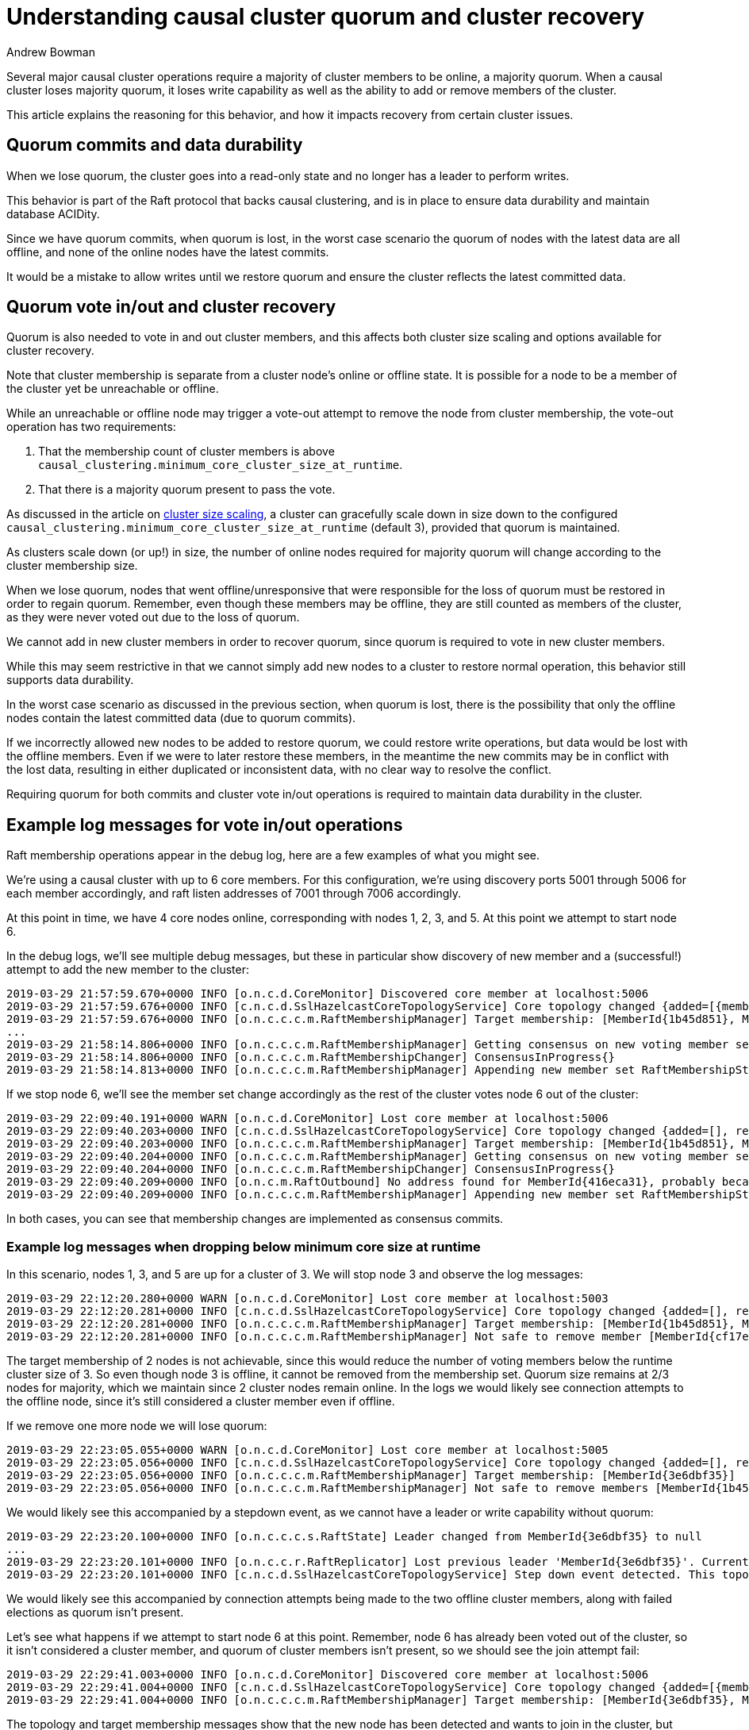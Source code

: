 = Understanding causal cluster quorum and cluster recovery
:slug: understanding-causal-cluster-quorum-and-cluster-recovery
:author: Andrew Bowman
:neo4j-versions: 3.1, 3.2, 3.3, 3.4, 3.5
:tags: cluster
:public:
:category: cluster

Several major causal cluster operations require a majority of cluster members to be online, a majority quorum.
When a causal cluster loses majority quorum, it loses write capability as well as the ability to add or remove members of the cluster.

This article explains the reasoning for this behavior, and how it impacts recovery from certain cluster issues.

== Quorum commits and data durability

When we lose quorum, the cluster goes into a read-only state and no longer has a leader to perform writes.

This behavior is part of the Raft protocol that backs causal clustering, and is in place to ensure data durability and maintain database ACIDity.

Since we have quorum commits, when quorum is lost, in the worst case scenario the quorum of nodes with the latest data are all offline,
and none of the online nodes have the latest commits.

It would be a mistake to allow writes until we restore quorum and ensure the cluster reflects the latest committed data.

== Quorum vote in/out and cluster recovery

Quorum is also needed to vote in and out cluster members, and this affects both cluster size scaling and options available for cluster recovery.

Note that cluster membership is separate from a cluster node's online or offline state.
It is possible for a node to be a member of the cluster yet be unreachable or offline.

While an unreachable or offline node may trigger a vote-out attempt to remove the node from cluster membership, the vote-out operation has two requirements:

1. That the membership count of cluster members is above `causal_clustering.minimum_core_cluster_size_at_runtime`.

2. That there is a majority quorum present to pass the vote.

As discussed in the article on https://support.neo4j.com/hc/en-us/articles/360012314414-Understanding-causal-cluster-size-scaling[cluster size scaling], a cluster can gracefully scale down in size down to the configured `causal_clustering.minimum_core_cluster_size_at_runtime` (default 3),
provided that quorum is maintained.

As clusters scale down (or up!) in size, the number of online nodes required for majority quorum will change according to the cluster membership size.

When we lose quorum, nodes that went offline/unresponsive that were responsible for the loss of quorum must be restored in order to regain quorum.
Remember, even though these members may be offline, they are still counted as members of the cluster, as they were never voted out due to the loss of quorum.

We cannot add in new cluster members in order to recover quorum, since quorum is required to vote in new cluster members.

While this may seem restrictive in that we cannot simply add new nodes to a cluster to restore normal operation, this behavior still supports data durability.

In the worst case scenario as discussed in the previous section, when quorum is lost, there is the possibility that only the offline nodes contain the latest committed data (due to quorum commits).

If we incorrectly allowed new nodes to be added to restore quorum, we could restore write operations, but data would be lost with the offline members.
Even if we were to later restore these members, in the meantime the new commits may be in conflict with the lost data, resulting in either duplicated or inconsistent data, with no clear way to resolve the conflict.

Requiring quorum for both commits and cluster vote in/out operations is required to maintain data durability in the cluster.

== Example log messages for vote in/out operations

Raft membership operations appear in the debug log, here are a few examples of what you might see.

We're using a causal cluster with up to 6 core members. For this configuration, we're using discovery ports 5001 through 5006 for each member accordingly, and raft listen addresses of 7001 through 7006 accordingly.

At this point in time, we have 4 core nodes online, corresponding with nodes 1, 2, 3, and 5. At this point we attempt to start node 6.

In the debug logs, we'll see multiple debug messages, but these in particular show discovery of new member and a (successful!) attempt to add the new member to the cluster:

----
2019-03-29 21:57:59.670+0000 INFO [o.n.c.d.CoreMonitor] Discovered core member at localhost:5006
2019-03-29 21:57:59.676+0000 INFO [c.n.c.d.SslHazelcastCoreTopologyService] Core topology changed {added=[{memberId=MemberId{416eca31}, info=CoreServerInfo{raftServer=localhost:7006, catchupServer=localhost:6006, clientConnectorAddresses=bolt://localhost:7667,http://localhost:7464,https://localhost:7463, groups=[], database=default, refuseToBeLeader=false}}], removed=[]}
2019-03-29 21:57:59.676+0000 INFO [o.n.c.c.c.m.RaftMembershipManager] Target membership: [MemberId{1b45d851}, MemberId{cf17e1cf}, MemberId{2011b3fb}, MemberId{3e6dbf35}, MemberId{416eca31}]
...
2019-03-29 21:58:14.806+0000 INFO [o.n.c.c.c.m.RaftMembershipManager] Getting consensus on new voting member set [MemberId{2011b3fb}, MemberId{3e6dbf35}, MemberId{1b45d851}, MemberId{cf17e1cf}, MemberId{416eca31}]
2019-03-29 21:58:14.806+0000 INFO [o.n.c.c.c.m.RaftMembershipChanger] ConsensusInProgress{}
2019-03-29 21:58:14.813+0000 INFO [o.n.c.c.c.m.RaftMembershipManager] Appending new member set RaftMembershipState{committed=MembershipEntry{logIndex=5, members=[MemberId{2011b3fb}, MemberId{3e6dbf35}, MemberId{1b45d851}, MemberId{cf17e1cf}]}, appended=MembershipEntry{logIndex=6, members=[MemberId{2011b3fb}, MemberId{3e6dbf35}, MemberId{1b45d851}, MemberId{cf17e1cf}, MemberId{416eca31}]}, ordinal=7}
----

If we stop node 6, we'll see the member set change accordingly as the rest of the cluster votes node 6 out of the cluster:

----
2019-03-29 22:09:40.191+0000 WARN [o.n.c.d.CoreMonitor] Lost core member at localhost:5006
2019-03-29 22:09:40.203+0000 INFO [c.n.c.d.SslHazelcastCoreTopologyService] Core topology changed {added=[], removed=[{memberId=MemberId{416eca31}, info=CoreServerInfo{raftServer=localhost:7006, catchupServer=localhost:6006, clientConnectorAddresses=bolt://localhost:7667,http://localhost:7464,https://localhost:7463, groups=[], database=default, refuseToBeLeader=false}}]}
2019-03-29 22:09:40.203+0000 INFO [o.n.c.c.c.m.RaftMembershipManager] Target membership: [MemberId{1b45d851}, MemberId{cf17e1cf}, MemberId{2011b3fb}, MemberId{3e6dbf35}]
2019-03-29 22:09:40.204+0000 INFO [o.n.c.c.c.m.RaftMembershipManager] Getting consensus on new voting member set [MemberId{2011b3fb}, MemberId{3e6dbf35}, MemberId{1b45d851}, MemberId{cf17e1cf}]
2019-03-29 22:09:40.204+0000 INFO [o.n.c.c.c.m.RaftMembershipChanger] ConsensusInProgress{}
2019-03-29 22:09:40.209+0000 INFO [o.n.c.m.RaftOutbound] No address found for MemberId{416eca31}, probably because the member has been shut down.
2019-03-29 22:09:40.209+0000 INFO [o.n.c.c.c.m.RaftMembershipManager] Appending new member set RaftMembershipState{committed=MembershipEntry{logIndex=6, members=[MemberId{2011b3fb}, MemberId{3e6dbf35}, MemberId{1b45d851}, MemberId{cf17e1cf}, MemberId{416eca31}]}, appended=MembershipEntry{logIndex=7, members=[MemberId{2011b3fb}, MemberId{3e6dbf35}, MemberId{1b45d851}, MemberId{cf17e1cf}]}, ordinal=9}
----

In both cases, you can see that membership changes are implemented as consensus commits.


=== Example log messages when dropping below minimum core size at runtime

In this scenario, nodes 1, 3, and 5 are up for a cluster of 3. We will stop node 3 and observe the log messages:

----
2019-03-29 22:12:20.280+0000 WARN [o.n.c.d.CoreMonitor] Lost core member at localhost:5003
2019-03-29 22:12:20.281+0000 INFO [c.n.c.d.SslHazelcastCoreTopologyService] Core topology changed {added=[], removed=[{memberId=MemberId{cf17e1cf}, info=CoreServerInfo{raftServer=localhost:7003, catchupServer=localhost:6003, clientConnectorAddresses=bolt://localhost:7637,http://localhost:7434,https://localhost:7433, groups=[], database=default, refuseToBeLeader=false}}]}
2019-03-29 22:12:20.281+0000 INFO [o.n.c.c.c.m.RaftMembershipManager] Target membership: [MemberId{1b45d851}, MemberId{3e6dbf35}]
2019-03-29 22:12:20.281+0000 INFO [o.n.c.c.c.m.RaftMembershipManager] Not safe to remove member [MemberId{cf17e1cf}] because it would reduce the number of voting members below the expected cluster size of 3. Voting members: [MemberId{3e6dbf35}, MemberId{1b45d851}, MemberId{cf17e1cf}]
----

The target membership of 2 nodes is not achievable, since this would reduce the number of voting members below the runtime cluster size of 3.
So even though node 3 is offline, it cannot be removed from the membership set.
Quorum size remains at 2/3 nodes for majority, which we maintain since 2 cluster nodes remain online.
In the logs we would likely see connection attempts to the offline node, since it's still considered a cluster member even if offline.

If we remove one more node we will lose quorum:

----
2019-03-29 22:23:05.055+0000 WARN [o.n.c.d.CoreMonitor] Lost core member at localhost:5005
2019-03-29 22:23:05.056+0000 INFO [c.n.c.d.SslHazelcastCoreTopologyService] Core topology changed {added=[], removed=[{memberId=MemberId{1b45d851}, info=CoreServerInfo{raftServer=localhost:7005, catchupServer=localhost:6005, clientConnectorAddresses=bolt://localhost:7657,http://localhost:7454,https://localhost:7453, groups=[], database=default, refuseToBeLeader=false}}]}
2019-03-29 22:23:05.056+0000 INFO [o.n.c.c.c.m.RaftMembershipManager] Target membership: [MemberId{3e6dbf35}]
2019-03-29 22:23:05.056+0000 INFO [o.n.c.c.c.m.RaftMembershipManager] Not safe to remove members [MemberId{1b45d851}, MemberId{cf17e1cf}] because it would reduce the number of voting members below the expected cluster size of 3. Voting members: [MemberId{3e6dbf35}, MemberId{1b45d851}, MemberId{cf17e1cf}]
----
We would likely see this accompanied by a stepdown event, as we cannot have a leader or write capability without quorum:

----
2019-03-29 22:23:20.100+0000 INFO [o.n.c.c.c.s.RaftState] Leader changed from MemberId{3e6dbf35} to null
...
2019-03-29 22:23:20.101+0000 INFO [o.n.c.c.r.RaftReplicator] Lost previous leader 'MemberId{3e6dbf35}'. Currently no available leader
2019-03-29 22:23:20.101+0000 INFO [c.n.c.d.SslHazelcastCoreTopologyService] Step down event detected. This topology member, with MemberId MemberId{3e6dbf35}, was leader in term 2, now moving to follower.
----

We would likely see this accompanied by connection attempts being made to the two offline cluster members, along with failed elections as quorum isn't present.

Let's see what happens if we attempt to start node 6 at this point. Remember, node 6 has already been voted out of the cluster, so it isn't considered a cluster member, and quorum of cluster members isn't present, so we should see the join attempt fail:

----
2019-03-29 22:29:41.003+0000 INFO [o.n.c.d.CoreMonitor] Discovered core member at localhost:5006
2019-03-29 22:29:41.004+0000 INFO [c.n.c.d.SslHazelcastCoreTopologyService] Core topology changed {added=[{memberId=MemberId{416eca31}, info=CoreServerInfo{raftServer=localhost:7006, catchupServer=localhost:6006, clientConnectorAddresses=bolt://localhost:7667,http://localhost:7464,https://localhost:7463, groups=[], database=default, refuseToBeLeader=false}}], removed=[]}
2019-03-29 22:29:41.004+0000 INFO [o.n.c.c.c.m.RaftMembershipManager] Target membership: [MemberId{3e6dbf35}, MemberId{416eca31}]
----

The topology and target membership messages show that the new node has been detected and wants to join in the cluster, but we do not see the consensus messages on the new voting member set or the appending of the new member set with a commited MembershipEntry.

Since we don't see the consensus messages or the commit membership entry messages, we know that node 6 was not able to successfully join the cluster.

If we restore one of the offline member nodes and reestablish quorum by having the majority of cluster members online, we will see the consensus and committed membership entry messages resume as quorum would allow the cluster to start voting in and out cluster members once again, and the quorum size would change accordingly as the membership set changes.

== How neo4j-admin unbind impacts causal cluster recovery

Several recovery procedures for causal cluster issues require usage of `neo4j-admin unbind`, which deletes cluster state, and is usually executed in concert with deleting, overwriting (such as from a restore) or moving the graph.db on the instance.
Since the graph data is being changed, the cluster state no longer reflects the state of the store, thus the unbind operation is necessary.

It is important to understand how this affects cluster membership, and how in certain situations this may impact cluster recovery:

*A node which has had its cluster state unbound cannot be used to restore quorum (and thus write operation) to a cluster.*

When you execute `neo4j-admin unbind`, because that node's cluster state is being destroyed, its identity in the cluster is also destroyed.
When the node is brought back online it will have a new member id and appear as a brand new node to the cluster.

If the cluster currently has a majority quorum of cluster members online, then there should be no negative consequences,
as quorum should allow the newly recovered node to be voted into the cluster.

But if the cluster does not have quorum, then the newly recovered node cannot be voted in and cannot contribute to stabilizing the cluster.
Even if the recovered node's previous member id is still counted as a cluster member (has not been voted out of the cluster), the node cannot assume its previous identity, and cannot pass itself off as a current member.
And it would not be correct to allow such to happen.

This behavior is intended, and is part of the Raft implementation which contributes to data durability.
Without this behavior, then there could be scenarios that could result in data loss or data conflict in the cluster.

When a cluster loses quorum, the only way to restore it is to get one of the current offline members (which hasn't been voted out)
to rejoin the cluster, and `neo4j-admin unbind` must not have been used on the member.

If quorum has been lost, and there is no way to bring any current offline members back online without usage of `neo4j-admin unbind`,
then you may be forced to fall back to full cluster recovery procedures, which will require bringing the cluster offline.
